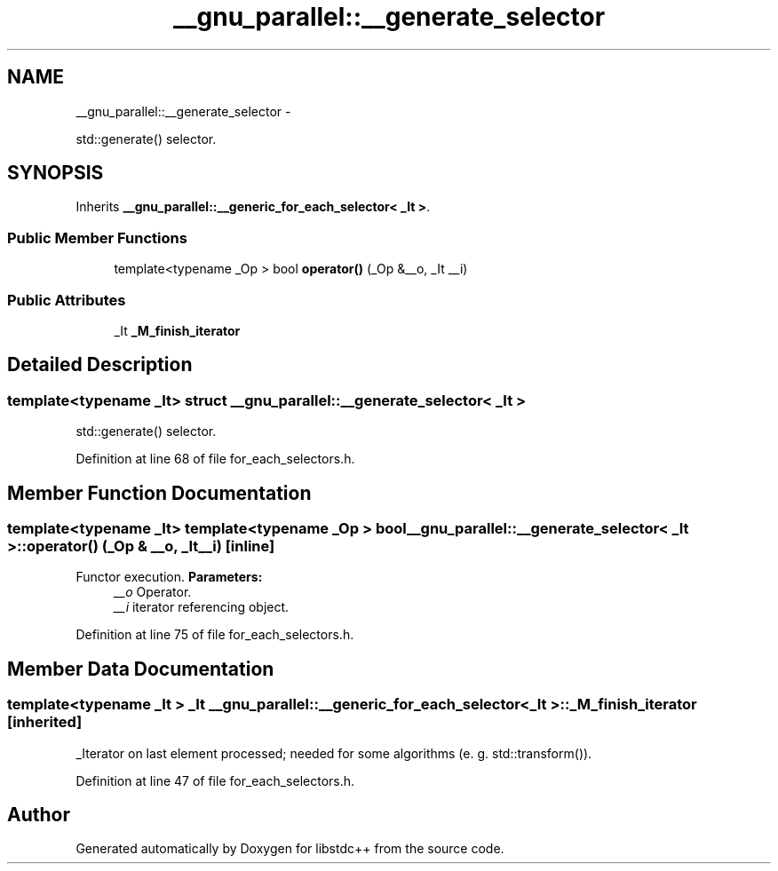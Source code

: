 .TH "__gnu_parallel::__generate_selector" 3 "Sun Oct 10 2010" "libstdc++" \" -*- nroff -*-
.ad l
.nh
.SH NAME
__gnu_parallel::__generate_selector \- 
.PP
std::generate() selector.  

.SH SYNOPSIS
.br
.PP
.PP
Inherits \fB__gnu_parallel::__generic_for_each_selector< _It >\fP.
.SS "Public Member Functions"

.in +1c
.ti -1c
.RI "template<typename _Op > bool \fBoperator()\fP (_Op &__o, _It __i)"
.br
.in -1c
.SS "Public Attributes"

.in +1c
.ti -1c
.RI "_It \fB_M_finish_iterator\fP"
.br
.in -1c
.SH "Detailed Description"
.PP 

.SS "template<typename _It> struct __gnu_parallel::__generate_selector< _It >"
std::generate() selector. 
.PP
Definition at line 68 of file for_each_selectors.h.
.SH "Member Function Documentation"
.PP 
.SS "template<typename _It> template<typename _Op > bool \fB__gnu_parallel::__generate_selector\fP< _It >::operator() (_Op & __o, _It __i)\fC [inline]\fP"
.PP
Functor execution. \fBParameters:\fP
.RS 4
\fI__o\fP Operator. 
.br
\fI__i\fP iterator referencing object. 
.RE
.PP

.PP
Definition at line 75 of file for_each_selectors.h.
.SH "Member Data Documentation"
.PP 
.SS "template<typename _It > _It \fB__gnu_parallel::__generic_for_each_selector\fP< _It >::\fB_M_finish_iterator\fP\fC [inherited]\fP"
.PP
_Iterator on last element processed; needed for some algorithms (e. g. std::transform()). 
.PP
Definition at line 47 of file for_each_selectors.h.

.SH "Author"
.PP 
Generated automatically by Doxygen for libstdc++ from the source code.
